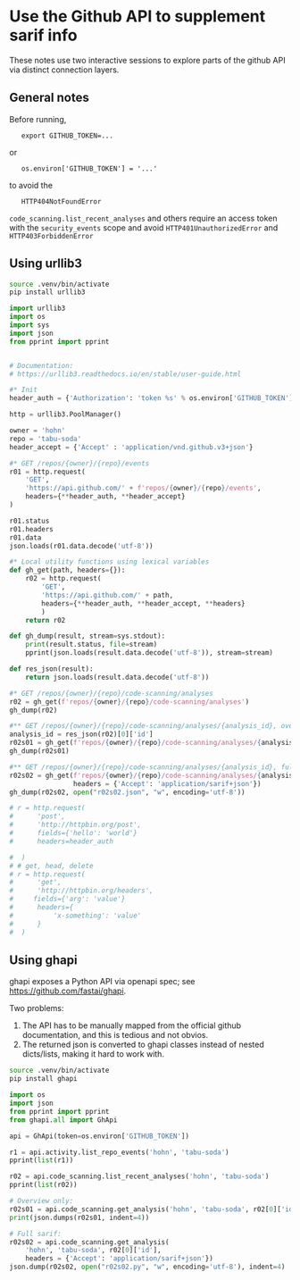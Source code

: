 * Use the Github API to supplement sarif info
  These notes use two interactive sessions to explore parts of the github API via
  distinct connection layers.

** General notes
   Before running, 
   :    export GITHUB_TOKEN=...
   or 
   :    os.environ['GITHUB_TOKEN'] = '...'
   to avoid the 
   :    HTTP404NotFoundError

   =code_scanning.list_recent_analyses= and others require
   an access token with the =security_events= scope
   and avoid =HTTP401UnauthorizedError= and =HTTP403ForbiddenError=

** Using urllib3
   #+BEGIN_SRC sh
     source .venv/bin/activate
     pip install urllib3
   #+END_SRC

   #+BEGIN_SRC python
     import urllib3
     import os
     import sys
     import json
     from pprint import pprint


     # Documentation:
     # https://urllib3.readthedocs.io/en/stable/user-guide.html

     #* Init
     header_auth = {'Authorization': 'token %s' % os.environ['GITHUB_TOKEN']}

     http = urllib3.PoolManager()

     owner = 'hohn'
     repo = 'tabu-soda'
     header_accept = {'Accept' : 'application/vnd.github.v3+json'}

     #* GET /repos/{owner}/{repo}/events
     r01 = http.request(
         'GET',
         'https://api.github.com/' + f'repos/{owner}/{repo}/events',
         headers={**header_auth, **header_accept}
     )

     r01.status
     r01.headers
     r01.data
     json.loads(r01.data.decode('utf-8'))

     #* Local utility functions using lexical variables
     def gh_get(path, headers={}):
         r02 = http.request(
             'GET', 
             'https://api.github.com/' + path,
             headers={**header_auth, **header_accept, **headers}
             )
         return r02

     def gh_dump(result, stream=sys.stdout):
         print(result.status, file=stream)
         pprint(json.loads(result.data.decode('utf-8')), stream=stream)

     def res_json(result):
         return json.loads(result.data.decode('utf-8'))

     #* GET /repos/{owner}/{repo}/code-scanning/analyses
     r02 = gh_get(f'repos/{owner}/{repo}/code-scanning/analyses')
     gh_dump(r02)

     #** GET /repos/{owner}/{repo}/code-scanning/analyses/{analysis_id}, overview only:
     analysis_id = res_json(r02)[0]['id']
     r02s01 = gh_get(f'repos/{owner}/{repo}/code-scanning/analyses/{analysis_id}')
     gh_dump(r02s01)

     #** GET /repos/{owner}/{repo}/code-scanning/analyses/{analysis_id}, full sarif:
     r02s02 = gh_get(f'repos/{owner}/{repo}/code-scanning/analyses/{analysis_id}',
                     headers = {'Accept': 'application/sarif+json'})
     gh_dump(r02s02, open("r02s02.json", "w", encoding='utf-8'))

     # r = http.request(
     #      'post',
     #      'http://httpbin.org/post',
     #      fields={'hello': 'world'}
     #      headers=header_auth

     #  )
     # # get, head, delete
     # r = http.request(
     #      'get',
     #      'http://httpbin.org/headers',
     #     fields={'arg': 'value'}
     #      headers={
     #          'x-something': 'value'
     #      }
     #  )
   #+END_SRC

** Using ghapi
   ghapi exposes a Python API via openapi spec; see
   https://github.com/fastai/ghapi.

   Two problems:
   1. The API has to be manually mapped from the official github documentation,
      and this is tedious and not obvios.
   2. The returned json is converted to ghapi classes instead of nested
      dicts/lists, making it hard to work with.

   #+BEGIN_SRC sh
     source .venv/bin/activate
     pip install ghapi
   #+END_SRC

   #+BEGIN_SRC python
     import os
     import json
     from pprint import pprint
     from ghapi.all import GhApi

     api = GhApi(token=os.environ['GITHUB_TOKEN'])

     r1 = api.activity.list_repo_events('hohn', 'tabu-soda')
     pprint(list(r1))

     r02 = api.code_scanning.list_recent_analyses('hohn', 'tabu-soda')
     pprint(list(r02))

     # Overview only:
     r02s01 = api.code_scanning.get_analysis('hohn', 'tabu-soda', r02[0]['id'])
     print(json.dumps(r02s01, indent=4))

     # Full sarif:
     r02s02 = api.code_scanning.get_analysis(
         'hohn', 'tabu-soda', r02[0]['id'],
         headers = {'Accept': 'application/sarif+json'})
     json.dump(r02s02, open("r02s02.py", "w", encoding='utf-8'), indent=4)
   #+END_SRC
